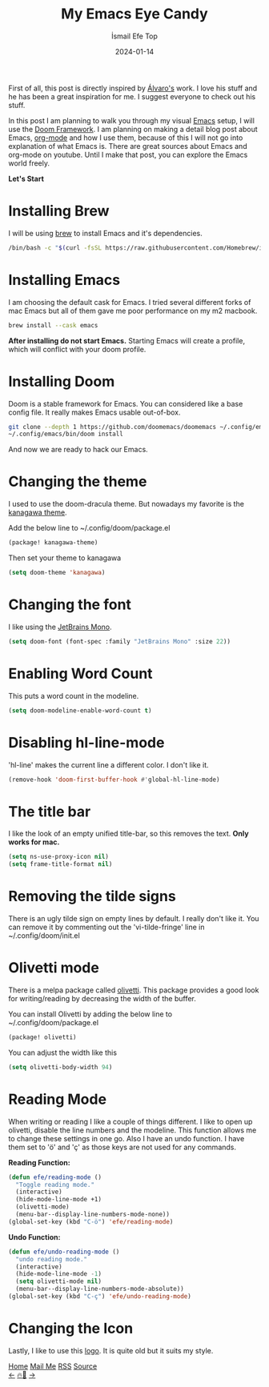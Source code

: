 #+title: My Emacs Eye Candy
#+AUTHOR: İsmail Efe Top
#+DATE: 2024-01-14
#+HTML_HEAD: <link rel="stylesheet" type="text/css" href="/templates/style.css" />
#+HTML_HEAD: <link rel="apple-touch-icon" sizes="180x180" href="/favicon/apple-touch-icon.png">
#+HTML_HEAD: <link rel="icon" type="image/png" sizes="32x32" href="/favicon/favicon-32x32.png">
#+HTML_HEAD: <link rel="icon" type="image/png" sizes="16x16" href="/favicon/favicon-16x16.png">
#+HTML_HEAD: <link rel="manifest" href="/favicon/site.webmanifest">

First of all, this post is directly inspired by [[https://xenodium.com/my-emacs-eye-candy/][Álvaro's]] work. I love his stuff and he has been a great inspiration for me. I suggest everyone to check out his stuff.


In this post I am planning to walk you through my visual [[https://www.gnu.org/software/emacs/][Emacs]] setup, I will use the [[https://github.com/doomemacs/doomemacs][Doom Framework]]. I am planning on making a detail blog post about Emacs, [[https://orgmode.org/][org-mode]] and how I use them, because of this I will not go into explanation of what Emacs is. There are great sources about Emacs and org-mode on youtube. Until I make that post, you can explore the Emacs world freely.

*Let's Start*

* Installing Brew
I will be using [[https://brew.sh/][brew]] to install Emacs and it's dependencies.

#+begin_src sh
/bin/bash -c "$(curl -fsSL https://raw.githubusercontent.com/Homebrew/install/HEAD/install.sh)"
#+end_src

* Installing Emacs
I am choosing the default cask for Emacs. I tried several different forks of mac Emacs but all of them gave me poor performance on my m2 macbook.

#+begin_src sh
brew install --cask emacs
#+end_src

*After installing do not start Emacs.* Starting Emacs will create a profile, which will conflict with your doom profile.

* Installing Doom
Doom is a stable framework for Emacs. You can considered like a base config file. It really makes Emacs usable out-of-box.
#+begin_src sh
git clone --depth 1 https://github.com/doomemacs/doomemacs ~/.config/emacs
~/.config/emacs/bin/doom install
#+end_src
And now we are ready to hack our Emacs.

* Changing the theme
I used to use the doom-dracula theme. But nowadays my favorite is the [[https://github.com/meritamen/emacs-kanagawa-theme][kanagawa theme]].

Add the below line to ~/.config/doom/package.el
#+begin_src emacs-lisp
(package! kanagawa-theme)
#+end_src

Then set your theme to kanagawa
#+BEGIN_SRC emacs-lisp
(setq doom-theme 'kanagawa)
#+END_SRC

* Changing the font
I like using the [[https://www.jetbrains.com/lp/mono/][JetBrains Mono]].

#+BEGIN_SRC emacs-lisp
(setq doom-font (font-spec :family "JetBrains Mono" :size 22))
#+END_SRC

* Enabling Word Count
This puts a word count in the modeline.
#+begin_src emacs-lisp
(setq doom-modeline-enable-word-count t)
#+end_src

* Disabling hl-line-mode
'hl-line' makes the current line a different color. I don't like it.
#+begin_src emacs-lisp
(remove-hook 'doom-first-buffer-hook #'global-hl-line-mode)
#+end_src

* The title bar
I like the look of an empty unified title-bar, so this removes the text. *Only works for mac.*
#+begin_src emacs-lisp
(setq ns-use-proxy-icon nil)
(setq frame-title-format nil)
#+end_src

* Removing the tilde signs
There is an ugly tilde sign on empty lines by default. I really don't like it. You can remove it by commenting out the 'vi-tilde-fringe' line in ~/.config/doom/init.el

* Olivetti mode
There is a melpa package called [[https://github.com/rnkn/olivetti][olivetti]]. This package provides a good look for writing/reading by decreasing the width of the buffer.

You can install Olivetti by adding the below line to ~/.config/doom/package.el
#+begin_src emacs-lisp
(package! olivetti)
#+end_src

You can adjust the width like this
#+BEGIN_SRC emacs-lisp
(setq olivetti-body-width 94)
#+END_SRC

* Reading Mode
When writing or reading I like a couple of things different. I like to open up olivetti, disable the line numbers and the modeline. This function allows me to change these settings in one go. Also I have an undo function. I have them set to 'ö' and 'ç' as those keys are not used for any commands.

*Reading Function:*
#+begin_src emacs-lisp
(defun efe/reading-mode ()
  "Toggle reading mode."
  (interactive)
  (hide-mode-line-mode +1)
  (olivetti-mode)
  (menu-bar--display-line-numbers-mode-none))
(global-set-key (kbd "C-ö") 'efe/reading-mode)
#+end_src

*Undo Function:*
#+begin_src emacs-lisp
(defun efe/undo-reading-mode ()
  "undo reading mode."
  (interactive)
  (hide-mode-line-mode -1)
  (setq olivetti-mode nil)
  (menu-bar--display-line-numbers-mode-absolute))
(global-set-key (kbd "C-ç") 'efe/undo-reading-mode)
#+end_src

* Changing the Icon
Lastly, I like to use this [[https://commons.wikimedia.org/wiki/File:Emacs-logo.svg][logo]]. It is quite old but it suits my style.

#+BEGIN_EXPORT html
<div class="bottom-header">
  <a class="bottom-header-link" href="/">Home</a>
  <a href="mailto:ismailefetop@gmail.com" class="bottom-header-link"
    >Mail Me</a>
  <a class="bottom-header-link" href="/feed.xml" target="_blank">RSS</a>
  <a
    class="bottom-header-link"
    href="https://github.com/Ektaynot/ismailefe_org"
    target="_blank">Source</a>
</div>
<div class="firechickenwebring">
  <a href="https://firechicken.club/efe/prev">←</a>
  <a href="https://firechicken.club">🔥⁠🐓</a>
  <a href="https://firechicken.club/efe/next">→</a>
</div>
#+END_EXPORT

